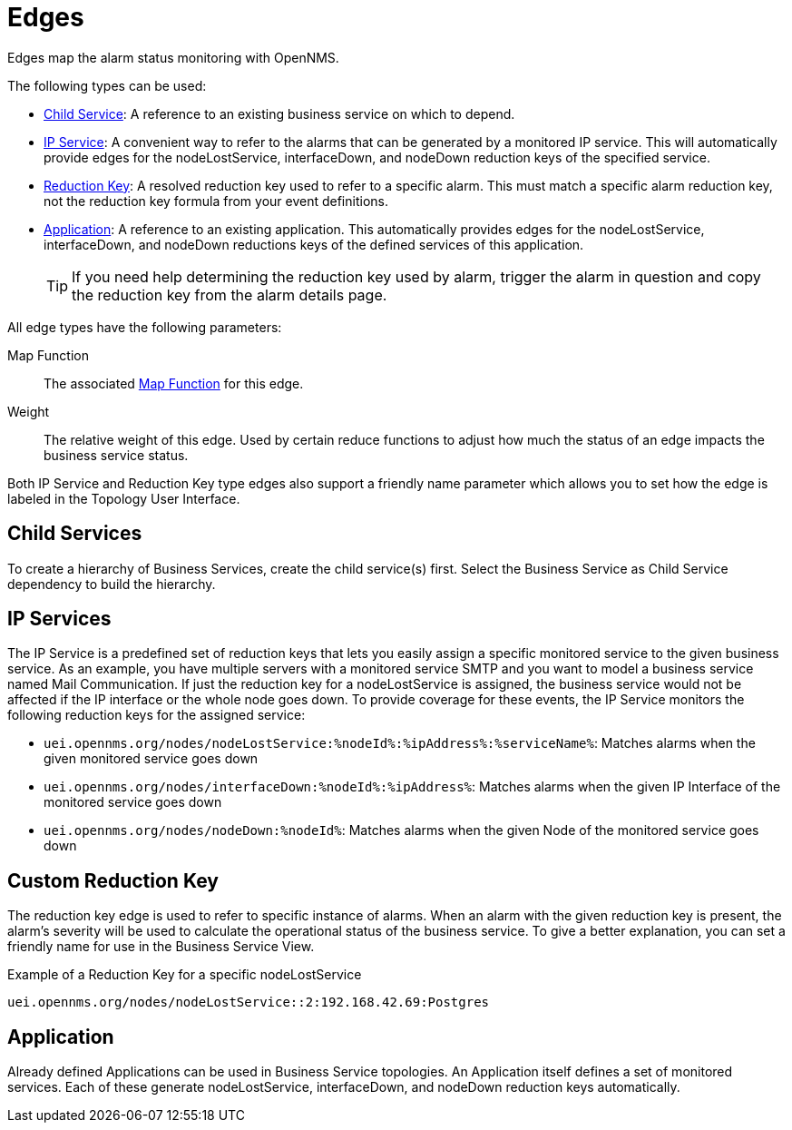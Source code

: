 
[[gu-bsm-edges]]
= Edges

Edges map the alarm status monitoring with OpenNMS.

The following types can be used:

* <<gu-bsm-child-service, Child Service>>: A reference to an existing business service on which to depend.
* <<gu-bsm-ip-service, IP Service>>: A convenient way to refer to the alarms that can be generated by a monitored IP service.
This will automatically provide edges for the nodeLostService, interfaceDown, and nodeDown reduction keys of the specified service.
* <<gu-bsm-reduction-key, Reduction Key>>: A resolved reduction key used to refer to a specific alarm.
This must match a specific alarm reduction key, not the reduction key formula from your event definitions.
* <<gu-bsm-application, Application>>: A reference to an existing application.
This automatically provides edges for the nodeLostService, interfaceDown, and nodeDown reductions keys of the defined services of this application.
+
TIP: If you need help determining the reduction key used by alarm, trigger the alarm in question and copy the reduction key from the alarm details page.

All edge types have the following parameters:

Map Function:: The associated xref:operation:bsm/map-functions.adoc[Map Function] for this edge.
Weight:: The relative weight of this edge.
Used by certain reduce functions to adjust how much the status of an edge impacts the business service status.

Both IP Service and Reduction Key type edges also support a friendly name parameter which allows you to set how the edge is labeled in the Topology User Interface.

[[gu-bsm-child-service]]
== Child Services

To create a hierarchy of Business Services, create the child service(s) first.
Select the Business Service as Child Service dependency to build the hierarchy.

[[gu-bsm-ip-service]]
== IP Services

The IP Service is a predefined set of reduction keys that lets you easily assign a specific monitored service to the given business service.
As an example, you have multiple servers with a monitored service SMTP and you want to model a business service named Mail Communication.
If just the reduction key for a nodeLostService is assigned, the business service would not be affected if the IP interface or the whole node goes down.
To provide coverage for these events, the IP Service monitors the following reduction keys for the assigned service:

* `uei.opennms.org/nodes/nodeLostService:%nodeId%:%ipAddress%:%serviceName%`: Matches alarms when the given monitored service goes down
* `uei.opennms.org/nodes/interfaceDown:%nodeId%:%ipAddress%`: Matches alarms when the given IP Interface of the monitored service goes down
* `uei.opennms.org/nodes/nodeDown:%nodeId%`: Matches alarms when the given Node of the monitored service goes down

[[gu-bsm-reduction-key]]
== Custom Reduction Key

The reduction key edge is used to refer to specific instance of alarms.
When an alarm with the given reduction key is present, the alarm's severity will be used to calculate the operational status of the business service.
To give a better explanation, you can set a friendly name for use in the Business Service View.

.Example of a Reduction Key for a specific nodeLostService
[source]
----
uei.opennms.org/nodes/nodeLostService::2:192.168.42.69:Postgres
----

[[gu-bsm-application]]
== Application

Already defined Applications can be used in Business Service topologies.
An Application itself defines a set of monitored services.
Each of these generate nodeLostService, interfaceDown, and nodeDown reduction keys automatically.
